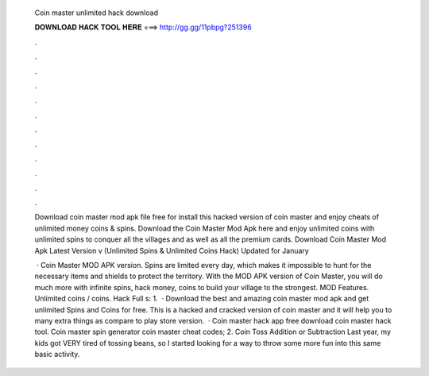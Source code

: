   Coin master unlimited hack download
  
  
  
  𝐃𝐎𝐖𝐍𝐋𝐎𝐀𝐃 𝐇𝐀𝐂𝐊 𝐓𝐎𝐎𝐋 𝐇𝐄𝐑𝐄 ===> http://gg.gg/11pbpg?251396
  
  
  
  .
  
  
  
  .
  
  
  
  .
  
  
  
  .
  
  
  
  .
  
  
  
  .
  
  
  
  .
  
  
  
  .
  
  
  
  .
  
  
  
  .
  
  
  
  .
  
  
  
  .
  
  Download coin master mod apk file free for  install this hacked version of coin master and enjoy cheats of unlimited money coins & spins. Download the Coin Master Mod Apk here and enjoy unlimited coins with unlimited spins to conquer all the villages and as well as all the premium cards. Download Coin Master Mod Apk Latest Version v (Unlimited Spins & Unlimited Coins Hack) Updated for January 
  
   · Coin Master MOD APK version. Spins are limited every day, which makes it impossible to hunt for the necessary items and shields to protect the territory. With the MOD APK version of Coin Master, you will do much more with infinite spins, hack money, coins to build your village to the strongest. MOD Features. Unlimited coins / coins. Hack Full s: 1.  · Download the best and amazing coin master mod apk and get unlimited Spins and Coins for free. This is a hacked and cracked version of coin master and it will help you to many extra things as compare to play store version.  · Coin master hack app free download coin master hack tool. Coin master spin generator coin master cheat codes; 2. Coin Toss Addition or Subtraction Last year, my kids got VERY tired of tossing beans, so I started looking for a way to throw some more fun into this same basic activity.
